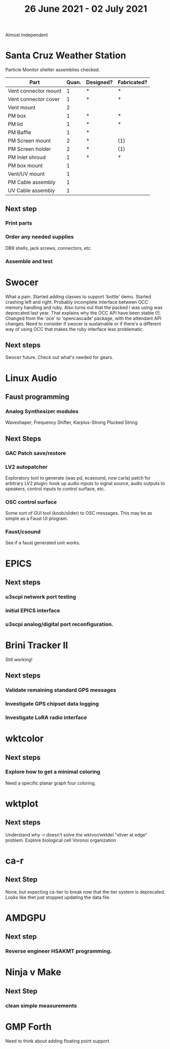 #+TITLE: 26 June 2021 - 02 July 2021

Almost Independent

* Santa Cruz Weather Station

  Particle Monitor shelter assemblies checked.

  | Part                 | Quan. | Designed? | Fabricated? |
  |----------------------+-------+-----------+-------------|
  | Vent connector mount |     1 | *         | *           |
  | Vent connector cover |     1 | *         | *           |
  | Vent mount           |     2 |           |             |
  | PM box               |     1 | *         | *           |
  | PM lid               |     1 | *         | *           |
  | PM Baffle            |     1 | *         |             |
  | PM Screen mount      |     2 | *         | (1)         |
  | PM Screen holder     |     2 | *         | (1)         |
  | PM Inlet shroud      |     1 | *         | *           |
  | PM box mount         |     1 |           |             |
  | Vent/UV mount        |     1 |           |             |
  | PM Cable assembly    |     1 |           |             |
  | UV Cable assembly    |     1 |           |             |


** Next step
*** Print parts
*** Order any needed supplies
    DB9 shells, jack screws, connectors, etc.
*** Assemble and test

* Swocer
  What a pain. Started adding classes to support 'bottle'
  demo. Started crashing left and right. Probably incomplete
  interface between OCC memory handling and ruby. Also turns out that
  the packed I was using was deprecated last year. That explains why the OCC
  API have been stable (!). Changed from the 'oce' to 'opencascade' package,
  with the attendant API changes. Need to consider if swocer is sustainable
  or if there's a different way of using OCC that makes the ruby interface
  less problematic.

** Next steps
   Swocer future.
   Check out what's needed for gears.

* Linux Audio

** Faust programming
*** Analog Synthesizer modules
    Waveshaper, Frequency Shifter, Karplus-Strong Plucked String
** Next Steps
*** GAC Patch save/restore
*** LV2 autopatcher
    Exploratory tool to generate (was pd, ecasound, now carla) patch for arbitrary LV2 plugin:
    hook up audio inputs to signal source, audio outputs to speakers, control inputs to
    control surface, etc.
*** OSC control surface
    Some sort of GUI tool (knob/slider) to OSC messages. This may be
    as simple as a Faust UI program.
*** Faust/csound
    See if a faust generated unit works.
* EPICS
**  Next steps
*** u3scpi network port testing
*** initial EPICS interface
*** u3scpi analog/digital port reconfiguration.

* Brini Tracker II
Still working!
** Next steps
*** Validate remaining standard GPS messages
*** Investigate GPS chipset data logging
*** Investigate LoRA radio interface

* wktcolor
** Next steps
*** Explore how to get a minimal coloring
    Need a specific planar graph four coloring.

* wktplot
** Next steps
   Understand why -r doesn't solve the wktvor/wktdel "sliver at edge" problem.
   Explore biological cell Voronoi organization

* ca-r
** Next Step
None, but expecting ca-tier to break now that the tier system is
deprecated. Looks like thet just stopped updating the data file.

* AMDGPU
** Next step
*** Reverse engineer HSAKMT programming.

* Ninja v Make
** Next Step
*** clean simple measurements

* GMP Forth
  Need to think about adding floating point support

